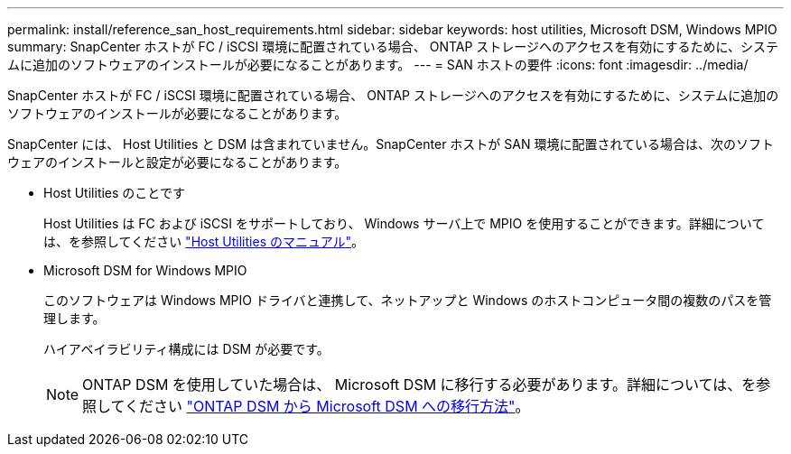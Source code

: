 ---
permalink: install/reference_san_host_requirements.html 
sidebar: sidebar 
keywords: host utilities, Microsoft DSM, Windows MPIO 
summary: SnapCenter ホストが FC / iSCSI 環境に配置されている場合、 ONTAP ストレージへのアクセスを有効にするために、システムに追加のソフトウェアのインストールが必要になることがあります。 
---
= SAN ホストの要件
:icons: font
:imagesdir: ../media/


[role="lead"]
SnapCenter ホストが FC / iSCSI 環境に配置されている場合、 ONTAP ストレージへのアクセスを有効にするために、システムに追加のソフトウェアのインストールが必要になることがあります。

SnapCenter には、 Host Utilities と DSM は含まれていません。SnapCenter ホストが SAN 環境に配置されている場合は、次のソフトウェアのインストールと設定が必要になることがあります。

* Host Utilities のことです
+
Host Utilities は FC および iSCSI をサポートしており、 Windows サーバ上で MPIO を使用することができます。詳細については、を参照してください https://docs.netapp.com/us-en/ontap-sanhost/["Host Utilities のマニュアル"^]。

* Microsoft DSM for Windows MPIO
+
このソフトウェアは Windows MPIO ドライバと連携して、ネットアップと Windows のホストコンピュータ間の複数のパスを管理します。

+
ハイアベイラビリティ構成には DSM が必要です。

+

NOTE: ONTAP DSM を使用していた場合は、 Microsoft DSM に移行する必要があります。詳細については、を参照してください https://kb.netapp.com/Advice_and_Troubleshooting/Data_Storage_Software/Data_ONTAP_DSM_for_Windows_MPIO/How_to_migrate_from_Data_ONTAP_DSM_4.1p1_to_Microsoft_native_DSM["ONTAP DSM から Microsoft DSM への移行方法"^]。


